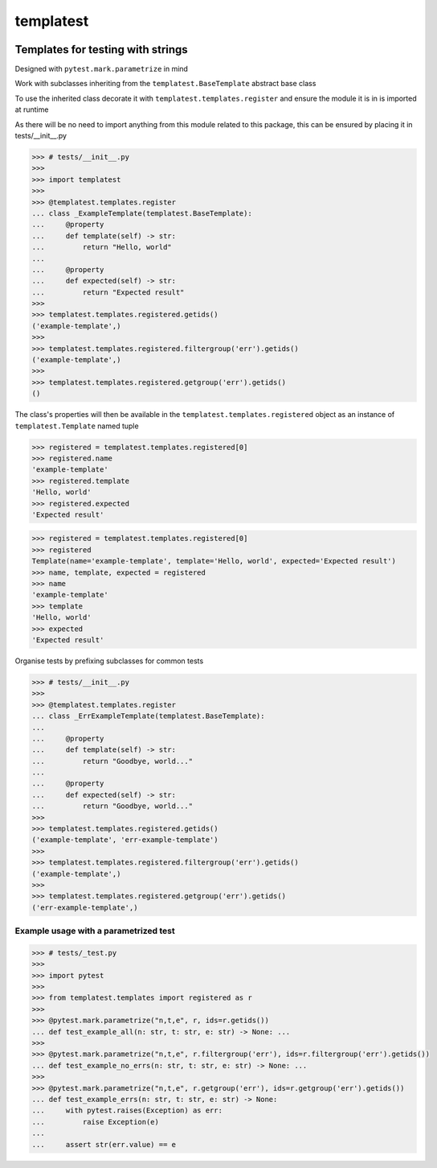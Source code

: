 templatest
==========
.. image:: https://github.com/jshwi/templatest/workflows/ci/badge.svg
    :target: https://github.com/jshwi/templatest/workflows/ci/badge.svg
    :alt: ci
.. image:: https://github.com/jshwi/templatest/actions/workflows/codeql-analysis.yml/badge.svg
    :target: https://github.com/jshwi/templatest/actions/workflows/codeql-analysis.yml
    :alt: CodeQL
.. image:: https://readthedocs.org/projects/templatest/badge/?version=latest
    :target: https://templatest.readthedocs.io/en/latest/?badge=latest
    :alt: readthedocs.org
.. image:: https://img.shields.io/badge/python-3.8-blue.svg
    :target: https://www.python.org/downloads/release/python-380
    :alt: python3.8
.. image:: https://img.shields.io/pypi/v/templatest
    :target: https://img.shields.io/pypi/v/templatest
    :alt: pypi
.. image:: https://codecov.io/gh/jshwi/templatest/branch/master/graph/badge.svg
    :target: https://codecov.io/gh/jshwi/templatest
    :alt: codecov.io
.. image:: https://img.shields.io/badge/License-MIT-blue.svg
    :target: https://lbesson.mit-license.org/
    :alt: mit
.. image:: https://img.shields.io/badge/code%20style-black-000000.svg
    :target: https://github.com/psf/black
    :alt: black

Templates for testing with strings
----------------------------------

Designed with ``pytest.mark.parametrize`` in mind

Work with subclasses inheriting from the ``templatest.BaseTemplate`` abstract base class

To use the inherited class decorate it with ``templatest.templates.register`` and ensure the module it is in is
imported at runtime

As there will be no need to import anything from this module related to this package, this can be ensured by
placing it in tests/__init__.py

.. code-block:: python

    >>> # tests/__init__.py
    >>>
    >>> import templatest
    >>>
    >>> @templatest.templates.register
    ... class _ExampleTemplate(templatest.BaseTemplate):
    ...     @property
    ...     def template(self) -> str:
    ...         return "Hello, world"
    ...
    ...     @property
    ...     def expected(self) -> str:
    ...         return "Expected result"
    >>>
    >>> templatest.templates.registered.getids()
    ('example-template',)
    >>>
    >>> templatest.templates.registered.filtergroup('err').getids()
    ('example-template',)
    >>>
    >>> templatest.templates.registered.getgroup('err').getids()
    ()


The class's properties will then be available in the ``templatest.templates.registered`` object as an instance of
``templatest.Template`` named tuple

.. code-block:: python

    >>> registered = templatest.templates.registered[0]
    >>> registered.name
    'example-template'
    >>> registered.template
    'Hello, world'
    >>> registered.expected
    'Expected result'

.. code-block:: python

    >>> registered = templatest.templates.registered[0]
    >>> registered
    Template(name='example-template', template='Hello, world', expected='Expected result')
    >>> name, template, expected = registered
    >>> name
    'example-template'
    >>> template
    'Hello, world'
    >>> expected
    'Expected result'

Organise tests by prefixing subclasses for common tests

.. code-block:: python

    >>> # tests/__init__.py
    >>>
    >>> @templatest.templates.register
    ... class _ErrExampleTemplate(templatest.BaseTemplate):
    ...
    ...     @property
    ...     def template(self) -> str:
    ...         return "Goodbye, world..."
    ...
    ...     @property
    ...     def expected(self) -> str:
    ...         return "Goodbye, world..."
    >>>
    >>> templatest.templates.registered.getids()
    ('example-template', 'err-example-template')
    >>>
    >>> templatest.templates.registered.filtergroup('err').getids()
    ('example-template',)
    >>>
    >>> templatest.templates.registered.getgroup('err').getids()
    ('err-example-template',)

Example usage with a parametrized test
**************************************

.. code-block:: python

    >>> # tests/_test.py
    >>>
    >>> import pytest
    >>>
    >>> from templatest.templates import registered as r
    >>>
    >>> @pytest.mark.parametrize("n,t,e", r, ids=r.getids())
    ... def test_example_all(n: str, t: str, e: str) -> None: ...
    >>>
    >>> @pytest.mark.parametrize("n,t,e", r.filtergroup('err'), ids=r.filtergroup('err').getids())
    ... def test_example_no_errs(n: str, t: str, e: str) -> None: ...
    >>>
    >>> @pytest.mark.parametrize("n,t,e", r.getgroup('err'), ids=r.getgroup('err').getids())
    ... def test_example_errs(n: str, t: str, e: str) -> None:
    ...     with pytest.raises(Exception) as err:
    ...         raise Exception(e)
    ...
    ...     assert str(err.value) == e
